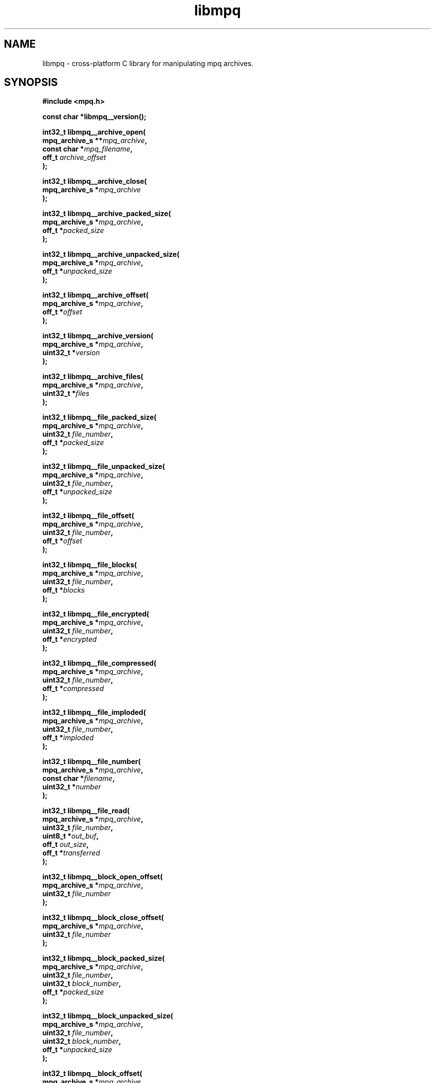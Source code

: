 .\" Copyright (c) 2003-2008 Maik Broemme <mbroemme@plusserver.de>
.\"
.\" This is free documentation; you can redistribute it and/or
.\" modify it under the terms of the GNU General Public License as
.\" published by the Free Software Foundation; either version 2 of
.\" the License, or (at your option) any later version.
.\"
.\" The GNU General Public License's references to "object code"
.\" and "executables" are to be interpreted as the output of any
.\" document formatting or typesetting system, including
.\" intermediate and printed output.
.\"
.\" This manual is distributed in the hope that it will be useful,
.\" but WITHOUT ANY WARRANTY; without even the implied warranty of
.\" MERCHANTABILITY or FITNESS FOR A PARTICULAR PURPOSE.  See the
.\" GNU General Public License for more details.
.\"
.\" You should have received a copy of the GNU General Public
.\" License along with this manual; if not, write to the Free
.\" Software Foundation, Inc., 59 Temple Place, Suite 330, Boston, MA 02111,
.\" USA.
.TH libmpq 3 2008-04-29 "The MoPaQ archive library"
.SH NAME
libmpq \- cross-platform C library for manipulating mpq archives.
.SH SYNOPSIS
.nf
.B
#include <mpq.h>
.sp
.BI "const char *libmpq__version();"
.sp
.BI "int32_t libmpq__archive_open("
.BI "        mpq_archive_s **" "mpq_archive",
.BI "        const char     *" "mpq_filename",
.BI "        off_t           " "archive_offset"
.BI ");"
.sp
.BI "int32_t libmpq__archive_close("
.BI "        mpq_archive_s  *" "mpq_archive"
.BI ");"
.sp
.BI "int32_t libmpq__archive_packed_size("
.BI "        mpq_archive_s  *" "mpq_archive",
.BI "        off_t          *" "packed_size"
.BI ");"
.sp
.BI "int32_t libmpq__archive_unpacked_size("
.BI "        mpq_archive_s  *" "mpq_archive",
.BI "        off_t          *" "unpacked_size"
.BI ");"
.sp
.BI "int32_t libmpq__archive_offset("
.BI "        mpq_archive_s  *" "mpq_archive",
.BI "        off_t          *" "offset"
.BI ");"
.sp
.BI "int32_t libmpq__archive_version("
.BI "        mpq_archive_s  *" "mpq_archive",
.BI "        uint32_t       *" "version"
.BI ");"
.sp
.BI "int32_t libmpq__archive_files("
.BI "        mpq_archive_s  *" "mpq_archive",
.BI "        uint32_t       *" "files"
.BI ");"
.sp
.BI "int32_t libmpq__file_packed_size("
.BI "        mpq_archive_s  *" "mpq_archive",
.BI "        uint32_t        " "file_number",
.BI "        off_t          *" "packed_size"
.BI ");"
.sp
.BI "int32_t libmpq__file_unpacked_size("
.BI "        mpq_archive_s  *" "mpq_archive",
.BI "        uint32_t        " "file_number",
.BI "        off_t          *" "unpacked_size"
.BI ");"
.sp
.BI "int32_t libmpq__file_offset("
.BI "        mpq_archive_s  *" "mpq_archive",
.BI "        uint32_t        " "file_number",
.BI "        off_t          *" "offset"
.BI ");"
.sp
.BI "int32_t libmpq__file_blocks("
.BI "        mpq_archive_s  *" "mpq_archive",
.BI "        uint32_t        " "file_number",
.BI "        off_t          *" "blocks"
.BI ");"
.sp
.BI "int32_t libmpq__file_encrypted("
.BI "        mpq_archive_s  *" "mpq_archive",
.BI "        uint32_t        " "file_number",
.BI "        off_t          *" "encrypted"
.BI ");"
.sp
.BI "int32_t libmpq__file_compressed("
.BI "        mpq_archive_s  *" "mpq_archive",
.BI "        uint32_t        " "file_number",
.BI "        off_t          *" "compressed"
.BI ");"
.sp
.BI "int32_t libmpq__file_imploded("
.BI "        mpq_archive_s  *" "mpq_archive",
.BI "        uint32_t        " "file_number",
.BI "        off_t          *" "imploded"
.BI ");"
.sp
.BI "int32_t libmpq__file_number("
.BI "        mpq_archive_s  *" "mpq_archive",
.BI "        const char     *" "filename",
.BI "        uint32_t       *" "number"
.BI ");"
.sp
.BI "int32_t libmpq__file_read("
.BI "        mpq_archive_s  *" "mpq_archive",
.BI "        uint32_t        " "file_number",
.BI "        uint8_t        *" "out_buf",
.BI "        off_t           " "out_size",
.BI "        off_t          *" "transferred"
.BI ");"
.sp
.BI "int32_t libmpq__block_open_offset("
.BI "        mpq_archive_s  *" "mpq_archive",
.BI "        uint32_t        " "file_number"
.BI ");"
.sp
.BI "int32_t libmpq__block_close_offset("
.BI "        mpq_archive_s  *" "mpq_archive",
.BI "        uint32_t        " "file_number"
.BI ");"
.sp
.BI "int32_t libmpq__block_packed_size("
.BI "        mpq_archive_s  *" "mpq_archive",
.BI "        uint32_t        " "file_number",
.BI "        uint32_t        " "block_number",
.BI "        off_t          *" "packed_size"
.BI ");"
.sp
.BI "int32_t libmpq__block_unpacked_size("
.BI "        mpq_archive_s  *" "mpq_archive",
.BI "        uint32_t        " "file_number",
.BI "        uint32_t        " "block_number",
.BI "        off_t          *" "unpacked_size"
.BI ");"
.sp
.BI "int32_t libmpq__block_offset("
.BI "        mpq_archive_s  *" "mpq_archive",
.BI "        uint32_t        " "file_number",
.BI "        uint32_t        " "block_number",
.BI "        off_t          *" "offset"
.BI ");"
.sp
.BI "int32_t libmpq__block_seed("
.BI "        mpq_archive_s  *" "mpq_archive",
.BI "        uint32_t        " "file_number",
.BI "        uint32_t        " "block_number",
.BI "        uint32_t       *" "seed"
.BI ");"
.sp
.BI "int32_t libmpq__block_read("
.BI "        mpq_archive_s  *" "mpq_archive",
.BI "        uint32_t        " "file_number",
.BI "        uint32_t        " "block_number",
.BI "        uint8_t        *" "out_buf",
.BI "        off_t           " "out_size",
.BI "        off_t          *" "transferred"
.BI ");"
.fi
.SH DESCRIPTION
.PP
The \fIlibmpq\fP library supports decrypting, decompressing, exploding and various manipulations of the MoPaQ archive files. It uses \fIzlib(3)\fP and \fIbzip2(1)\fP compression library. At this moment \fIlibmpq\fP is not able to create MoPaQ archives, this limitation will be removed in a future version.
.SH SEE ALSO
.BR libmpq__version (3),
.BR libmpq__archive_open (3),
.BR libmpq__archive_close (3),
.BR libmpq__archive_packed_size (3),
.BR libmpq__archive_unpacked_size (3),
.BR libmpq__archive_offset (3),
.BR libmpq__archive_version (3),
.BR libmpq__archive_files (3),
.BR libmpq__file_packed_size (3),
.BR libmpq__file_unpacked_size (3),
.BR libmpq__file_offset (3),
.BR libmpq__file_blocks (3),
.BR libmpq__file_encrypted (3),
.BR libmpq__file_compressed (3),
.BR libmpq__file_imploded (3),
.BR libmpq__file_number (3),
.BR libmpq__file_read (3),
.BR libmpq__block_open_offset (3),
.BR libmpq__block_close_offset (3),
.BR libmpq__block_packed_size (3),
.BR libmpq__block_unpacked_size (3),
.BR libmpq__block_offset (3),
.BR libmpq__block_seed (3),
.BR libmpq__block_read (3)
.SH AUTHOR
Check documentation.
.TP
libmpq is (c) 2003-2008
.B Maik Broemme <mbroemme@plusserver.de>
.PP
The above e-mail address can be used to send bug reports, feedbacks or library enhancements.
